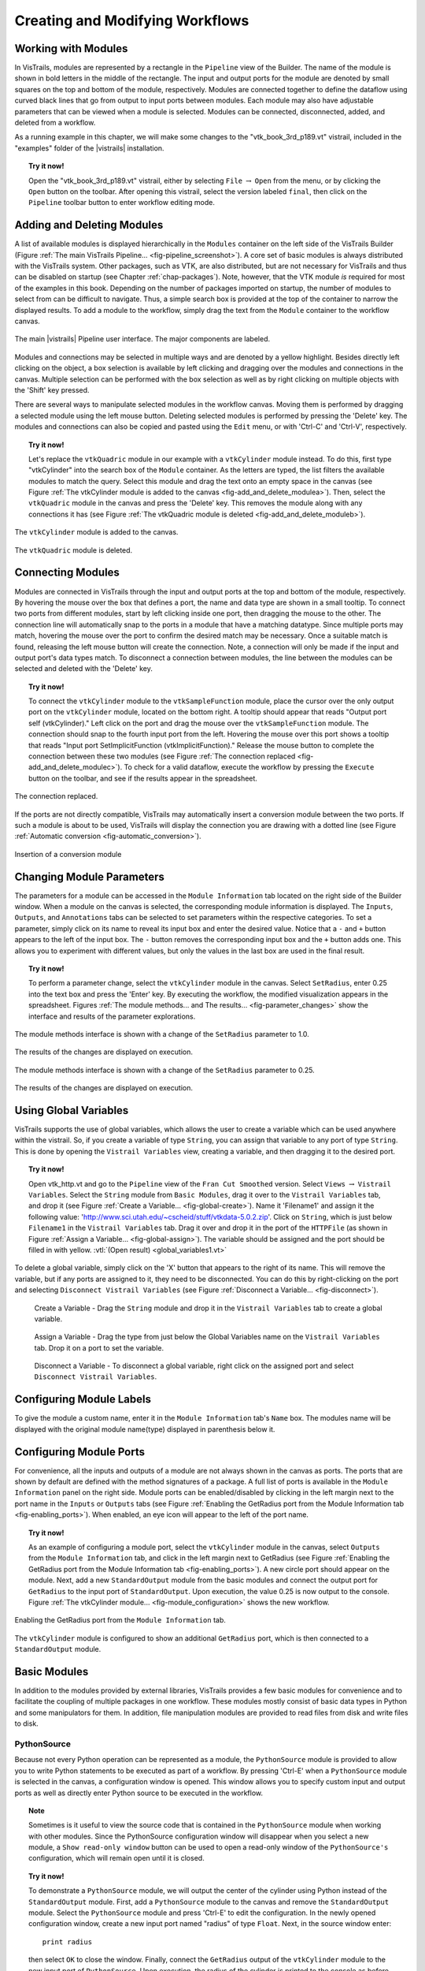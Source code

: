 .. _part2:

.. _chap-creating:

********************************
Creating and Modifying Workflows
********************************

.. index:: builder

Working with Modules
====================

.. index:: modules

In VisTrails, modules are represented by a rectangle in the
``Pipeline`` view of the Builder.  The name of the module is
shown in bold letters in the middle of the rectangle.  The input and
output ports for the module are denoted by small squares on the top
and bottom of the module, respectively.  Modules are connected
together to define the dataflow using curved black lines that go from
output to input ports between modules.  Each module may also have
adjustable parameters that can be viewed when a module is selected.
Modules can be connected, disconnected, added, and deleted from a
workflow.

As a running example in this chapter, we will make some changes to the
"vtk\_book\_3rd\_p189.vt" vistrail, included in the
"examples" folder of the |vistrails| installation.

.. topic:: Try it now!

   Open the "vtk\_book\_3rd\_p189.vt" vistrail, either by selecting ``File`` :math:`\rightarrow` ``Open`` from the menu, or by clicking the ``Open`` button on the toolbar. After opening this vistrail, select the version labeled ``final``, then click on the ``Pipeline`` toolbar button to enter workflow editing mode.

Adding and Deleting Modules
===========================

.. index:: 
   pair: modules; adding

A list of available modules is displayed
hierarchically in the ``Modules`` container on the left side
of the VisTrails Builder (Figure :ref:`The main VisTrails Pipeline... <fig-pipeline_screenshot>`). A core set of basic modules is always
distributed with the VisTrails system.  Other packages, such as VTK,
are also distributed, but are not necessary for VisTrails and thus can
be disabled on startup (see Chapter :ref:`chap-packages`). Note, however, that the VTK module *is* required for most of the examples in this book. Depending on
the number of packages imported on startup, the number of modules to
select from can be difficult to navigate.  Thus, a simple search box
is provided at the top of the container to narrow the displayed
results.  To add a module to the workflow, simply drag the text from
the ``Module`` container to the workflow canvas.

.. _fig-pipeline_screenshot:

.. figure:: /figures/creating/pipeline_screenshot_labeled.png
   :width: 5 in
   :align: center

   The main |vistrails| Pipeline user interface. The major components are labeled.

.. index::
   pair: modules; selecting
   pair: connections; selecting

Modules and
connections may be selected in multiple ways and are denoted by a
yellow highlight.
Besides directly left clicking on the object, a box selection is available by left clicking and dragging over the modules and connections in the canvas.  Multiple selection can be performed with the box selection as well as by right clicking on multiple objects with the 'Shift' key pressed.

.. index::
   pair: modules; deleting

There are several ways to manipulate selected
modules in the workflow canvas.  Moving them is performed by dragging
a selected module using the left mouse button.  Deleting selected
modules is performed by pressing the 'Delete' key.  The modules
and connections can also be copied and pasted using the
``Edit`` menu, or with 'Ctrl-C' and 'Ctrl-V', respectively.

.. topic:: Try it now!

   Let's replace the ``vtkQuadric`` module in our example with a ``vtkCylinder`` module instead. To do this, first type "vtkCylinder" into the search box of the ``Module`` container.  As the letters are typed, the list filters the available modules to match the query.  Select this module and drag the text onto an empty space in the canvas (see Figure :ref:`The vtkCylinder module is added to the canvas <fig-add_and_delete_modulea>`).  Then, select the ``vtkQuadric`` module in the canvas and press the 'Delete' key.  This removes the module along with any connections it has (see Figure :ref:`The vtkQuadric module is deleted <fig-add_and_delete_moduleb>`).

.. _fig-add_and_delete_modulea:

.. figure:: /figures/creating/add_cylinder.png
   :height: 1.25in
   :align: center

   The ``vtkCylinder`` module is added to the canvas.

.. _fig-add_and_delete_moduleb:

.. figure:: /figures/creating/cylinder_not_connected_but_quadric_deleted.png
   :height: 1.25in
   :align: center

   The ``vtkQuadric`` module is deleted.

Connecting Modules
==================

.. index::
   pair: modules; connecting
   pair: connections; adding
   single: ports

Modules are connected in VisTrails through the input and output ports
at the top and bottom of the module, respectively.  By hovering the
mouse over the box that defines a port, the name and data type are
shown in a small tooltip.  To connect two ports from different
modules, start by left clicking inside one port, then dragging the
mouse to the other.  The connection line will automatically snap to
the ports in a module that have a matching datatype.  Since multiple
ports may match, hovering the mouse over the port to confirm the
desired match may be necessary.  Once a suitable match is found,
releasing the left mouse button will create the connection.  Note, a
connection will only be made if the input and output port's data types
match.  To disconnect a connection between modules, the line between
the modules can be selected and deleted with the 'Delete' key.

.. topic:: Try it now!

   To connect the ``vtkCylinder`` module to the ``vtkSampleFunction`` module, place the cursor over the only output port on the ``vtkCylinder`` module, located on the bottom right. A tooltip should appear that reads "Output port self (vtkCylinder)."  Left click on the port and drag the mouse over the ``vtkSampleFunction`` module.  The connection should snap to the fourth input port from the left.  Hovering the mouse over this port shows a tooltip that reads "Input port SetImplicitFunction (vtkImplicitFunction)."  Release the mouse button to complete the connection between these two modules (see Figure :ref:`The connection replaced <fig-add_and_delete_modulec>`).  To check for a valid dataflow, execute the workflow by pressing the ``Execute`` button on the toolbar, and see if the results appear in the spreadsheet.

.. _fig-add_and_delete_modulec:

.. figure:: /figures/creating/delete_quadric.png
   :height: 1.25in
   :align: center

   The connection replaced.

If the ports are not directly compatible, VisTrails may automatically insert a
conversion module between the two ports.  If such a module is about to be used,
VisTrails will display the connection you are drawing with a dotted line (see
Figure :ref:`Automatic conversion <fig-automatic_conversion>`).

.. _fig-automatic_conversion:

.. figure:: /figures/creating/automatic_conversion.png
   :height: 1.25in
   :align: center

   Insertion of a conversion module

Changing Module Parameters
==========================

.. index::
   pair: parameters; changing
   pair: modules; parameters
   single: methods

The parameters for a module can be accessed in the
``Module Information`` tab located on the right side of the
Builder window.  When a module on the canvas is selected, the corresponding
module information is displayed.  The ``Inputs``, ``Outputs``, and ``Annotations`` tabs can be selected to set parameters within the respective categories.  To set a parameter, simply click on its name to reveal its input box and enter the desired value.  Notice that a ``-`` and ``+`` button appears to the left of the input box.  The ``-`` button removes the corresponding input box and the ``+`` button adds one.  This allows you to experiment with different values, but only the values in the last box are used in the final result.  

.. topic:: Try it now!

   To perform a parameter change, select the ``vtkCylinder`` module in the canvas.  Select ``SetRadius``, enter 0.25 into the text box and press the 'Enter' key.  By executing the workflow, the modified visualization appears in the spreadsheet.  Figures :ref:`The module methods... and The results... <fig-parameter_changes>` show the interface and results of the parameter explorations.

.. _fig-parameter_changes:

.. figure:: figures/creating/change_parameter_interface1.png
   :height: 2.5in
   :align: center

   The module methods interface is shown with a change of the ``SetRadius`` parameter to 1.0.

.. figure:: figures/creating/cylinder1.png
   :height: 1.5in
   :align: center

   The results of the changes are displayed on execution.

.. figure:: figures/creating/change_parameter_interface2.png
   :height: 2.5in
   :align: center

   The module methods interface is shown with a change of the ``SetRadius`` parameter to 0.25.

.. figure:: figures/creating/cylinder2.png
   :height: 1.5in
   :align: center

   The results of the changes are displayed on execution.

Using Global Variables
======================

VisTrails supports the use of global variables, which allows the user to create a variable which can be used anywhere within the vistrail.  So, if you create a variable of type ``String``, you can assign that variable to any port of type ``String``.  This is done by opening the ``Vistrail Variables`` view, creating a variable, and then dragging it to the desired port.

.. topic:: Try it now!

   Open vtk_http.vt and go to the ``Pipeline`` view of the ``Fran Cut Smoothed`` version.  Select ``Views`` :math:`\rightarrow` ``Vistrail Variables``.  Select the ``String`` module from ``Basic Modules``, drag it over to the ``Vistrail Variables`` tab, and drop it (see Figure :ref:`Create a Variable... <fig-global-create>`).  Name it 'Filename1' and assign it the following value: 'http://www.sci.utah.edu/~cscheid/stuff/vtkdata-5.0.2.zip'.  Click on ``String``, which is just below ``Filename1`` in the ``Vistrail Variables`` tab.  Drag it over and drop it in the port of the ``HTTPFile`` (as shown in Figure :ref:`Assign a Variable... <fig-global-assign>`). The variable should be assigned and the port should be filled in with yellow. :vtl:`(Open result) <global_variables1.vt>`

To delete a global variable, simply click on the 'X' button that appears to the right of its name.  This will remove the variable, but if any ports are assigned to it, they need to be disconnected.  You can do this by right-clicking on the port and selecting ``Disconnect Vistrail Variables`` (see Figure :ref:`Disconnect a Variable... <fig-disconnect>`).

.. _fig-global-create:

.. figure:: /figures/creating/globalcreate.png
   :width: 2.5in

   Create a Variable - Drag the ``String`` module and drop it in the ``Vistrail Variables`` tab to create a global variable.

.. _fig-global-assign:

.. figure:: /figures/creating/globalassign.png
   :width: 2.5in

   Assign a Variable - Drag the type from just below the Global Variables name on the ``Vistrail Variables`` tab.  Drop it on a port to set the variable.

.. _fig-disconnect:

.. figure:: /figures/creating/disconnect.png
   :width: 2.5in

   Disconnect a Variable - To disconnect a global variable, right click on the assigned port and select ``Disconnect Vistrail Variables``.

Configuring Module Labels
=========================

.. index::
   pair: modules; labels

To give the module a custom name, enter it in the ``Module Information`` tab's ``Name`` box.  The modules name will be displayed with the original module name(type) displayed in parenthesis below it.

Configuring Module Ports
========================

.. index::
   pair: modules; ports
   pair: ports; adding
   pair: ports; deleting

For convenience, all the inputs and outputs of a module are not always shown in the canvas as ports.  The ports that are shown by default are defined with the method signatures of a package.
A full list of ports is available in the ``Module Information`` panel on the right side.
Module ports can be enabled/disabled by clicking in the left margin next to the port name in the ``Inputs`` or ``Outputs`` tabs (see Figure :ref:`Enabling the GetRadius port from the Module Information tab <fig-enabling_ports>`). When enabled, an eye icon will appear to the left of the port name.

.. topic:: Try it now!

   As an example of configuring a module port, select the ``vtkCylinder`` module in the canvas, select ``Outputs`` from the ``Module Information`` tab, and click in the left margin next to GetRadius (see Figure :ref:`Enabling the GetRadius port from the Module Information tab <fig-enabling_ports>`). A new circle port should appear on the module.  Next, add a new ``StandardOutput`` module from the basic modules and connect the output port for ``GetRadius`` to the input port of ``StandardOutput``.  Upon execution, the value 0.25 is now output to the console.  Figure :ref:`The vtkCylinder module... <fig-module_configuration>` shows the new workflow.

.. _fig-enabling_ports:

.. figure:: figures/creating/enabling_ports.png
   :align: center
   :width: 4in

   Enabling the GetRadius port from the ``Module Information`` tab.


.. _fig-module_configuration:

.. figure:: figures/creating/standard_output_module.png
   :height: 1.3 in
   :align: center

   The ``vtkCylinder`` module is configured to show an additional ``GetRadius`` port, which is then connected to a ``StandardOutput`` module.


Basic Modules
=============

.. index::
   pair: modules; basic

In addition to the modules provided by external
libraries, VisTrails provides a few basic modules for convenience and
to facilitate the coupling of multiple packages in one workflow.
These modules mostly consist of basic data types in Python and some
manipulators for them.  In addition, file manipulation modules are
provided to read files from disk and write files to disk.  

.. _sec-pythonsource:

PythonSource
^^^^^^^^^^^^

.. index:: PythonSource

Because not every Python operation can be represented as a module, the
``PythonSource`` module is provided to
allow you to write Python statements to be executed as part of a
workflow.  By pressing 'Ctrl-E' when a ``PythonSource``
module is selected in the canvas, a configuration window is opened.
This window allows you to specify custom input and output ports
as well as directly enter Python source to be executed in the
workflow.

.. topic:: Note

   Sometimes is it useful to view the source code that is contained in the ``PythonSource`` module when working with other modules.  Since the PythonSource configuration window will disappear when you select a new module, a ``Show read-only window`` button can be used to open a read-only window of the ``PythonSource's`` configuration, which will remain open until it is closed.

.. topic:: Try it now!

   To demonstrate a ``PythonSource`` module, we will output the center of the cylinder using Python instead of the ``StandardOutput`` module.  First, add a ``PythonSource`` module to the canvas and remove the ``StandardOutput`` module.  Select the ``PythonSource`` module and press 'Ctrl-E' to edit the configuration.  In the newly opened configuration window, create a new input port named "radius" of type ``Float``.  Next, in the source window enter::

      print radius

   then select ``OK`` to close the window.  Finally, connect the ``GetRadius`` output of the ``vtkCylinder`` module to the new input port of ``PythonSource``.  Upon execution, the radius of the cylinder is printed to the console as before.  Figure :ref:`A PythonSource module can be used to directly insert scripts into the workflow <fig-python_source>` shows the new workflow together with the ``PythonSource`` configuration window.

.. _fig-python_source:

.. figure:: figures/creating/python_source_module.png
   :height: 1.5in
   :align: center

   A ``PythonSource`` module can be used to directly insert scripts into the workflow.

.. figure:: figures/creating/python_source_configuration.png
   :height: 2.5in
   :align: center

   The configuration window for ``PythonSource`` allows multiple input and output ports to be specified along with the Python code that is to be executed.

**Accessing vtkObjects in PythonSource** When using a ``PythonSource`` module, users will often rely on their knowledge of VTK to interact with VTK modules.  It is important to realize that a VTK module is really a wrapping of a vtkObject.  The real vtkObject is called vtkInstance, meaning the vtkObject of a module called 'dataset' is called 'dataset.vtkInstance' (see figure :ref:`Accessing vtkObjects... <fig-pythonsource-vtkinstance>`).

.. _fig-pythonsource-vtkinstance:

.. figure:: figures/creating/python_source_instance.png
   :align: center
   :width: 4in

   Accessing vtkObjects - The vtkObject of a VTK module, 'dataset', is accessed with 'dataset.vtkInstance'. 

.. index:: builder
